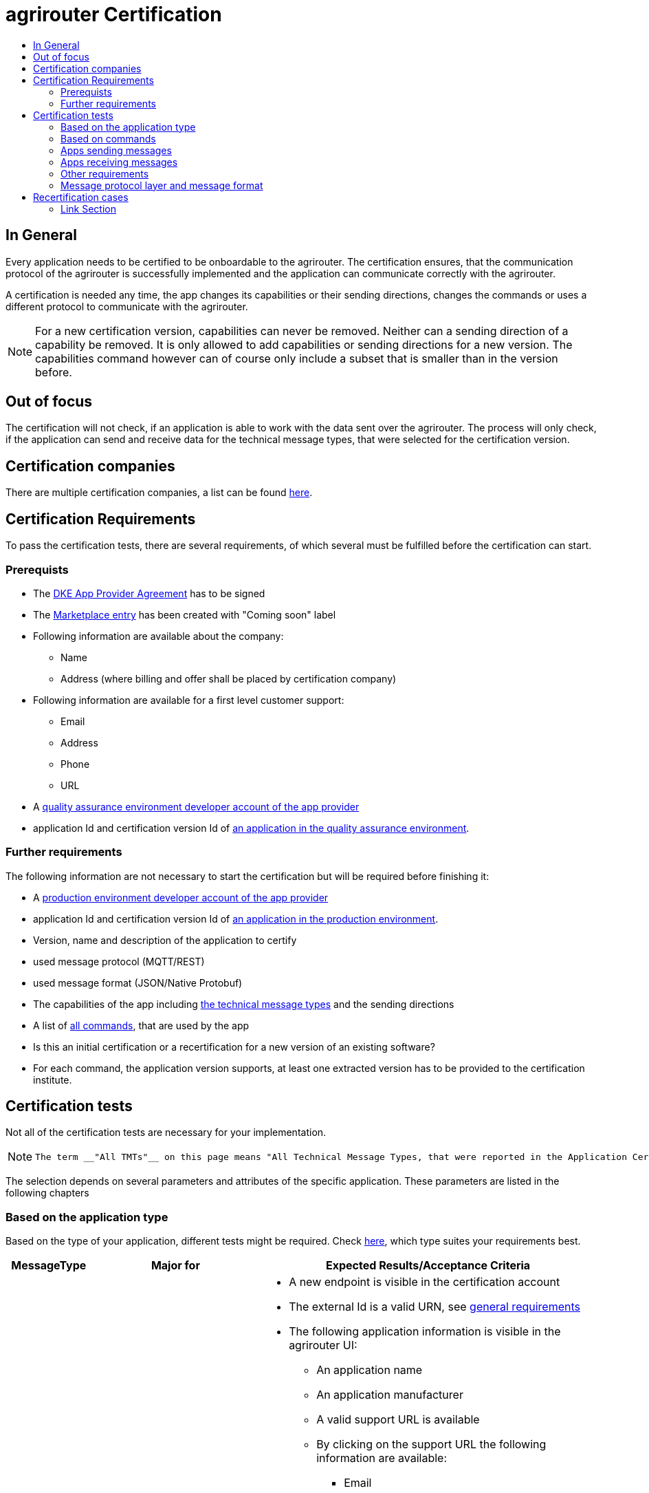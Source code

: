 = agrirouter Certification
:imagesdir: ./../assets/images/
:toc:
:toc-title:
:toclevels: 4

== In General

Every application needs to be certified to be onboardable to the agrirouter. The certification ensures, that the communication protocol of the agrirouter is successfully implemented and the application can communicate correctly with the agrirouter.

A certification is needed any time, the app changes its capabilities or their sending directions, changes the commands or uses a different protocol to communicate with the agrirouter.

[NOTE]
=====
For a new certification version, capabilities can never be removed. Neither can a sending direction of a capability be removed. It is only allowed to add capabilities or sending directions for a new version. The capabilities command however can of course only include a subset that is smaller than in the version before.
=====

== Out of focus

The certification will not check, if an application is able to work with the data sent over the agrirouter. The process will only check, if the application can send and receive data for the technical message types, that were selected for the certification version.

== Certification companies

There are multiple certification companies, a list can be found link:https://my-agrirouter.com/support/certification/[here].

== Certification Requirements

To pass the certification tests, there are several requirements, of which several must be fulfilled before the certification can start.

=== Prerequists

*  The link:./provider-agreement.adoc[DKE App Provider Agreement] has to be signed
*  The link:./marketplace.adoc[Marketplace entry] has been created with "Coming soon" label
* Following information are available about the company:
** Name
** Address (where billing and offer shall be placed by certification company)
*  Following information are available for a first level customer support:
** Email
** Address
** Phone
** URL
* A link:./registration.adoc[quality assurance environment developer account of the app provider]
* application Id and certification version Id of link:./applications.adoc[an application in the quality assurance environment].

=== Further requirements

The following information are not necessary to start the certification but will be required before finishing it:

* A link:./registration.adoc[production environment developer account of the app provider]
* application Id and certification version Id of link:./applications.adoc[an application in the production environment].
* Version, name and description of the application to certify
* used message protocol (MQTT/REST)
* used message format (JSON/Native Protobuf)
* The capabilities of the app including link:./tmt/overview.adoc[the technical message types] and the sending directions
* A list of link:./commands/overview.adoc[all commands], that are used by the app
* Is this an initial certification or a recertification for a new version of an existing software?
* For each command, the application version supports, at least one extracted version has to be provided to the certification institute.

== Certification tests
Not all of the certification tests are necessary for your implementation. 

[NOTE]
====
 The term __"All TMTs"__ on this page means "All Technical Message Types, that were reported in the Application Certification Version.
====

The selection depends on several parameters and attributes of the specific application. These parameters are listed in the following chapters

=== Based on the application type

Based on the type of your application, different tests might be required. Check link:./applications.adoc[here], which type suites your requirements best.

[cols="1,2,4",options="header",]
|====
|MessageType |Major for |Expected Results/Acceptance Criteria

|link:./integration/onboarding.adoc#onboarding-request[Onboarding] 
| CUs 
a| 
* A new endpoint is visible in the certification account
* The external Id is a valid URN, see link:general.adoc[general requirements]
* The following application information is visible in the agrirouter UI:
** An application name
** An application manufacturer
** A valid support URL is available
** By clicking on the support URL the following information are available:
*** Email
*** Address
*** Phone number
* After an endpoint was deleted by the user, a new onboarding must be possible
* In case of any error during onboarding
** An error message is shown to the user (**Remark:** During onboarding, there is always a UI available)
** The error message includes the error code returned from agrirouter
** The error code does not simply copy the error message from agrirouter
** Error codes, that might not yet be documented have to be displayed also

|link:./integration/authorization.adoc[Authorization] 
|Telemetry Platforms

Farming Software 
a|
* After clicking the "Connect"-Button, there must be a website delivered to the browser (no timeout). 
** The website shall indicate, that the onboarding worked or - in case of onboarding errors after authorization - show an error.
* After clicking the "Reject"-Button, there must be a website delivered to the browser (no timeout). 
** The website shall indicate, that something went wrong.

|link:./integration/onboarding.adoc#verification-request[Verification (optional, if supported)]
|Telemetry Platforms

Farming Software 
a| 
* After clicking the "Connect"-Button, there must be a website delivered to the browser (no timeout). 
** The app to be certified shows the Account ID or compares it with another account ID (entered however) and throws an error for a non-fitting Account.
* After clicking the "Reject"-Button, there must be a website delivered to the browser (no timeout). 
** The website shall indicate, that something went wrong.

|link:./integration/onboarding.adoc#workflow-for-farming-software-and-telemetry-systems[Secured Onboarding]
|Telemetry Platforms

Farming Software 
a| 
* A new endpoint is visible in the certification account
* The external Id is a valid URN, see link:general.adoc[general requirements]
* The following application information is visible in the agrirouter UI:
** An application name
** An application manufacturer
** A valid support URL is available
** By clicking on the support URL the following information are available:
*** EMail
*** Address
*** Phone number
* After an endpoint was deleted by the user, a new onboarding must be possible
* In case of any error during onboarding
** An error message is shown to the user (**Remark:** During onboarding, there is always a UI available)
** The error message includes the error code returned from agrirouter
** The error code does not simply copy the error message from agrirouter
** Error codes, that might not yet be documented have to be displayed also

|link:./integration/revoke.adoc[Revoking] 
|Telemetry Platforms

Farming Software 
a|
* The specific endpoint disappears from the certification account.

|link:./integration/reonboarding.adoc[Reonboarding] 
|Always
a| 
* The app instance uses the same external ID as it used for onboarding
* New credentials can be provided to communicate with agrirouter
* After a successful reonboarding, the endpoint has to communicate with agrirouter over those new credentials
* In case of the following errors, an error message is required:
** Wrong account: During reonboarding, the user is logged in with a different agrirouter account than before. This should result in a new endpoint onboarding in a different account.


|link:./commands/cloud.adoc#onboarding-a-virtual-cu[VCU onboarding] 
|Telemetry Platforms 
a|
* A new endpoint representing the VCU shows up in the certification account
* The external ID is a valid URN, see link:general.adoc[general requirements]
* A notification is shown in the UI of the telemetry platform or the VCU, that informs the user about the successfull onboarding
* In case of an error, a  notification is shown in the UI of the telemetry platform or the VCU, that informs the user about the reason

|link:./commands/cloud.adoc#removing-a-virtual-cu[VCU offboarding]
|Telemetry Platforms 
a|
* The specific endpoint disappears from the certification account.
* In case of an error, a notification is provided to the initiator of the offboarding
|====

=== Based on commands

It will be checked in advance by the certification company, which commands are supported by your software in which characteristic. Those will be checked. Here is an overview of the commands:

[cols="1,2,9",options="header",]
|====
|MessageType |Condition |Expected Results/Acceptance Criteria
|link:./commands/endpoint.adoc#capabilities-command[dke:capabilities] 
| Always 
a| 
* Setting routes (as sender or/and as receiver) is possible
* All information types defined in the certification version of the app to be certified can be selected

|link:./commands/endpoint.adoc#subscribtion-command[dke:subscription] 
|If app can receive messages 
a| 
* The app receives published messages of every technical message type mentioned in its certification version as a receipient.

|link:./commands/feed.adoc#call-for-message-header-list[dke:feed_header_query] 
|If app can receive messages 
a|
* see __"Clean your feed"__

|link:./commands/feed.adoc#call-for-messages[dke:feed_message_query] 
|If app can receive messages 
a| 
* see __"Clean your feed"__

|link:./commands/feed.adoc#call-for-message-list-confirmation[dke:feed_confirm] 
|If app can receive messages 
a| 
* see __"Clean your feed"__

|link:./commands/feed.adoc#call-for-message-deletion[dke:feed_delete] 
|If app can receive messages 
a| 
* see __"Clean your feed"__

|link:./commands/ecosystem.adoc#call-for-filtered-list-of-endpoints-that-support-a-specific-message-type[dke:list_endpoints] 
|Fully optional
a| 
* App Instance gets a list of endpoints to which messages of a certain type can be sent

|link:./commands/ecosystem.adoc#call-for-endpoints-that-support-a-technical-message-type[dke:list_endpoints_unfiltered] 
|Fully Optional 
a|
* App Instance gets a list of endpoints to which messages of a certain type can be sent (not considering routing rules)

|link:./tmt/efdi.adoc#iso11783-10device_descriptionprotobuf---teamsetefdi-device-description[iso:11783:-10:device_description:protobuf] 
|If app can send messages 
a|
* If the app reports machines connected via ISOBUS, the AEF conformance test "TaskController" is adviced
* If the app reports self-built device descriptions (e.g. by translating a TractorECU or using Bluetooth beacons), the reported device descriptions have to be compatible with ISO11783-10 Annex F

|link:./tmt/efdi.adoc#iso11783-10time_logprotobuf---efdi-timelog[iso:11783:-10:time_log:protobuf] 
|If app can send messages 
a|
* see __"Teamset reports"__

|====

=== Apps sending messages
[REMARK]
=====
These tests are only required, if your application can send data 
=====

[cols="1,2,9",options="header",]
|====
|MessageType |Condition |Expected Results/Acceptance Criteria
|link:./integration/build-message.adoc#chunking-big-messages[Building chunks] 
| link:./tmt/overview.adoc[All TMTs except for EFDI] 
a|
* The sending of a file with a size of more than 1 MB is possible. The chunks context information is filled
* The chunkContextId is equal for all chunks that represent 1 file.
* The chunkContextId changes when a new file is sent
* The chunks have to be enumerated in ChunkComponent.current starting from 1, ChunkComponent.total has to equal the highest Chunk number
| Base64 encoding 
|link:./tmt/overview.adoc[All TMTs except for EFDI]  
a|
* A file that shall be sent is encoded in Base64

| Exchange Zip Folders
| link:./tmt/taskdata.adoc[TaskData] and link:./tmt/shape.adoc[Shape] 
a| 
* The TaskData.zip and/or Shape.zip are valid zip files that can be unpacked

|Message Adressing
| Always 
a| 
* Sending a message directly to one receipient
* Sending a message directly to multiple receipients
* Publishing a message
* Publishing a message and sending it directly to 1 receipient
* Publishing a message and sending it directly to multiple receipients
|====


=== Apps receiving messages
[REMARK]
=====
These tests are only required, if your application can receive data 
=====

[cols="1,2,9",options="header",]
|====
|MessageType |Condition |Expected Results/Acceptance Criteria
|Merging chunks 
| link:./tmt/overview.adoc[All TMTs except for EFDI] 
a|
* The receiving of a file that consists of 1 chunk without chunk context is possible
* The receiving of a file that consists of 1 chunk with chunk context is possible
* The receiving of a file that consists of 2 chunks is possible
* The receiving of a file that consists of more than 2 chunks is possible
* The receiving of a file of multiple chunks, which are not delivered in the right order is possible

|link:./integration/push-notification.adoc[Push notifications] 
|Always (if supported)  
a| 
* It's tested, if push notifications are activated in the link:./commands/endpoint.adoc#capabilities-command[capabilities message]
* It's tested, if pushed messages are confirmed
|====


=== Other requirements
[cols="1,3,3",options="header",]
|====
|Topic |Description |Expected Results/Acceptance Criteria
|Timestamps
a| It will be tested, that the software uses UTC Timestamp for every message, it sends. See also the link:./integration/general-conventions.adoc[general conventions].
a|
* It's checked, if sent messages are in a range of +/- 1 minute of UTC

|Id requirements
| There are several general requirements on Counters and IDs communicated to agrirouter
a|
* Every application message Id has to be a UUID.
* On every start up, the sequence number needs to start at 1 and has to be incremented with every command/message.
* The link:./integration/general-conventions.adoc#string-identifiers-convention[external Id requirements] will be checked

| Account management
|If supported, it's checked, if a CU correctly changes the agrirouter endpoint, it is communicating with, when the account in the CU is changed.
a| 
* After creating a new account/user in the app to be certified, the test steps must be repeated with the new account. 
* Differentiation between different accounts exists
* No messages are sent to a wrong account


|Teamset reports
|The app to be certified needs to report teamsets and provide unique teamset-Ids
a| 

* A change of the machine configuration (adding a machine) leads to a new machine in the agrirouter UI
* A change of the machine configuration (removing a machine) leads to a new teamset context id
* A change of the machine configuration (changing a device description) leads to a new teamset context id

|Clean your feed
a|Make sure, your feed will be cleaned by either requesting and confirming or deleting messages.
[REMARK]
====
For the certification, the rule of cleaning your feed applies with a shorter period of time to clean it, just by practical reasons of the certification. Please check the specific time periods with your certification company.
====
a| 
* After the several tests of receiving or rejecting messages, it will be checked if the feed is empty. 


* All messages are removed from the feed of the endpoint (either be deleting or receiving and confirming) within a certain period of time.


|Valid commands
|The app to be certified has to show that it can build and send all commands relevant for its implementation without producing an ACK_WITH_FAILURE at agrirouter mentioning an invalid message.
a|

* All relevant all commands for the implementation can be built and sent without producing an ACK_WITH_FAILURE at agrirouter mentioning an invalid message

| Error handling
a| All errors that show up during communication with agrirouter need to be documented by the app to be certified.

a|
* Application have to document or display, if any error accours in communication with agrirouter. In particular:
** agrirouter system massages
** agrirouter validation messages

* The app provider can show an error message received from agrirouter to the certification company. This can be an administration functionality.

* Error messages shown to an end user shall include the error code and a self-defined message of the app provider (not just the SAP error message).

| Buffering
| If the internet connection gets lost or agrirouter is not available for another reason, the application instance shall buffer data, that needs to be sent, when the connection is reastablished.

The app instance needs to check for reconnection on its own.
a|
* It's checked, if an app instance keeps trying to communicate with agrirouter, when it's not available.
* It is checked, if an app instance of an app to be certified will retry to send a dataset, that should have been sent, when the agrirouter was offline. This applies for EFDI as well as for every other technical message type

| Test coverage for telemetry platforms
a| For telemetry platforms, it will be checked in advance of the test, which functionalities are required for the platform itself and which functionalities are required for its Virtual CUs. 

Telemetry platforms must at least support the onboarding and offboarding; see above. They can however also support other functionalities like Farming Software. 


In this case, additional tests apply for the platform itself. 

a|
* All requirements described above need to work with 2 different VCUs and - if sending and/or receiving is supported by the platform itself - by the Telemetry platform.

|====

=== Message protocol layer and message format

If your software supports REST or MQTT with JSON, sending and receiving of those formats is checked.

If your software supports REST with NativeProtobuf, sending and receiving of those formats is checked.

== Recertification cases

An application has to be recertified, if one of the following things apply:

* A new technical message type and/or direction is supported by your application
* The basic message protocol (MQTT or REST) has changed
* The basic message format (JSON or Native Protobuf) has changed
* The list of implemented commands changed
* Push Notifications are activated in the capabilities

[IMPORTANT]
====
The supportet TMTs as well as the used Protocol and Format are assigned to the certification. A change of any of those functionalities will cause an invalidity of the certificate, which will block your applications communication to agrirouter.
====

==== Link Section
This page is found in every file and links to the major topics
[width="100%"]
|====
|link:../README.adoc[Index]|link:./general.adoc[OverView]|link:./shortings.adoc[shortings]|link:./terms.adoc[agrirouter in a nutshell]
|====

